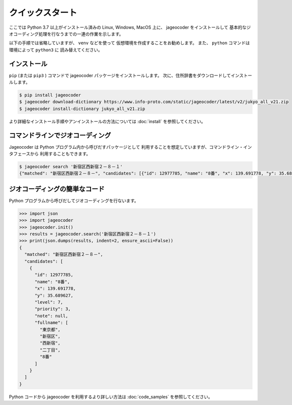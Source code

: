 クイックスタート
================

ここでは Python 3.7 以上がインストール済みの
Linux, Windows, MacOS 上に、 jageocoder をインストールして
基本的なジオコーディング処理を行なうまでの一連の作業を示します。

以下の手順では省略していますが、 ``venv``  などを使って
仮想環境を作成することをお勧めします。
また、 ``python`` コマンドは環境によって ``python3`` に
読み替えてください。


インストール
------------

``pip`` (または ``pip3`` ) コマンドで jageocoder パッケージをインストールします。
次に、住所辞書をダウンロードしてインストールします。

.. code-block:: console

   $ pip install jageocoder
   $ jageocoder download-dictionary https://www.info-proto.com/static/jageocoder/latest/v2/jukyo_all_v21.zip
   $ jageocoder install-dictionary jukyo_all_v21.zip

より詳細なインストール手順やアンインストールの方法については
:doc:`install` を参照してください。


コマンドラインでジオコーディング
--------------------------------

Jageocoder は Python プログラム内から呼びだすパッケージとして
利用することを想定していますが、コマンドライン・インタフェースから
利用することもできます。

.. code-block:: console

   $ jageocoder search '新宿区西新宿２－８－１'
   {"matched": "新宿区西新宿２－８－", "candidates": [{"id": 12977785, "name": "8番", "x": 139.691778, "y": 35.689627, "level": 7, "priority": 3, "note": null, "fullname": ["東京都", "新宿区", "西新宿", "二丁目", "8番"]}]}

ジオコーディングの簡単なコード
------------------------------

Python プログラムから呼びだしてジオコーディングを行ないます。

.. code-block:: python

   >>> import json
   >>> import jageocoder
   >>> jageocoder.init()
   >>> results = jageocoder.search('新宿区西新宿２－８－１')
   >>> print(json.dumps(results, indent=2, ensure_ascii=False))
   {
     "matched": "新宿区西新宿２－８－",
     "candidates": [
       {
         "id": 12977785,
         "name": "8番",
         "x": 139.691778,
         "y": 35.689627,
         "level": 7,
         "priority": 3,
         "note": null,
         "fullname": [
           "東京都",
           "新宿区",
           "西新宿",
           "二丁目",
           "8番"
         ]
       }
     ]
   }

Python コードから jageocoder を利用するより詳しい方法は
:doc:`code_samples` を参照してください。
